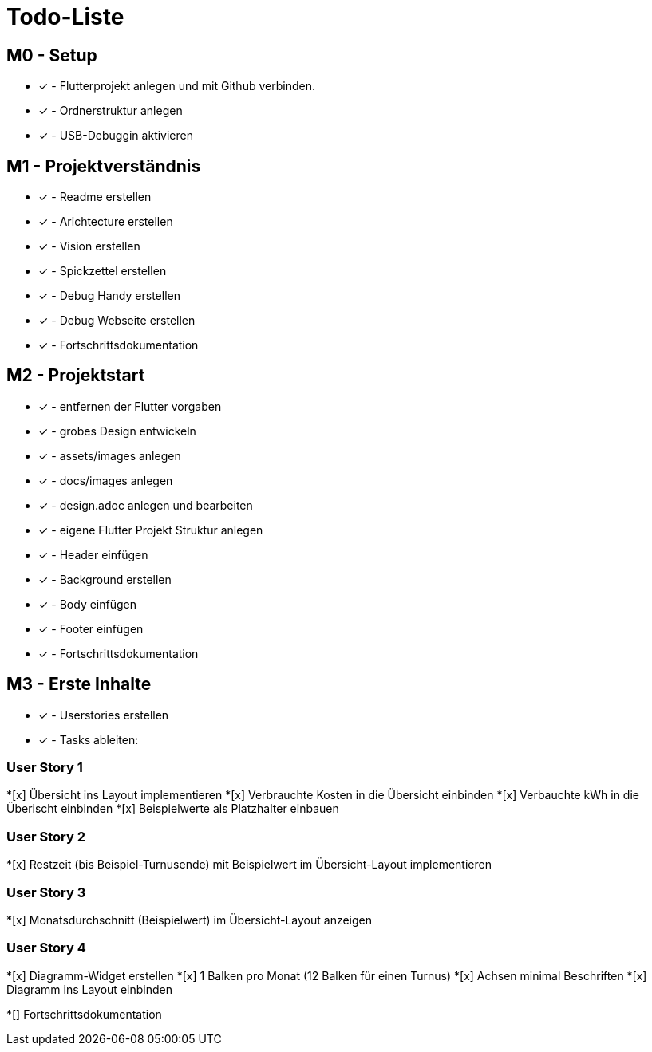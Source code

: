 = Todo-Liste

== M0 - Setup
* [x] - Flutterprojekt anlegen und mit Github verbinden.
* [x] - Ordnerstruktur anlegen
* [x] - USB-Debuggin aktivieren

== M1 - Projektverständnis

* [x] - Readme erstellen 
* [x] - Arichtecture erstellen
* [x] - Vision erstellen
* [x] - Spickzettel erstellen
* [x] - Debug Handy erstellen
* [x] - Debug Webseite erstellen
* [x] - Fortschrittsdokumentation

== M2 - Projektstart
* [x] - entfernen der Flutter vorgaben
* [x] - grobes Design entwickeln
* [x] - assets/images anlegen
* [x] - docs/images anlegen
* [x]  - design.adoc anlegen und bearbeiten
* [x] - eigene Flutter Projekt Struktur anlegen
* [x] - Header einfügen
* [x] - Background erstellen
* [x] - Body einfügen
* [x] - Footer einfügen
* [x] - Fortschrittsdokumentation

== M3 - Erste Inhalte
* [x] - Userstories erstellen
* [x] - Tasks ableiten:

=== User Story 1
*[x] Übersicht ins Layout implementieren
*[x] Verbrauchte Kosten in die Übersicht einbinden
*[x] Verbauchte kWh in die Überischt einbinden
*[x] Beispielwerte als Platzhalter einbauen

=== User Story 2
*[x] Restzeit (bis Beispiel-Turnusende) mit Beispielwert im Übersicht-Layout implementieren

=== User Story 3
*[x] Monatsdurchschnitt (Beispielwert) im Übersicht-Layout anzeigen

=== User Story 4
*[x] Diagramm-Widget erstellen
*[x] 1 Balken pro Monat (12 Balken für einen Turnus)
*[x] Achsen minimal Beschriften
*[x] Diagramm ins Layout einbinden

*[] Fortschrittsdokumentation

